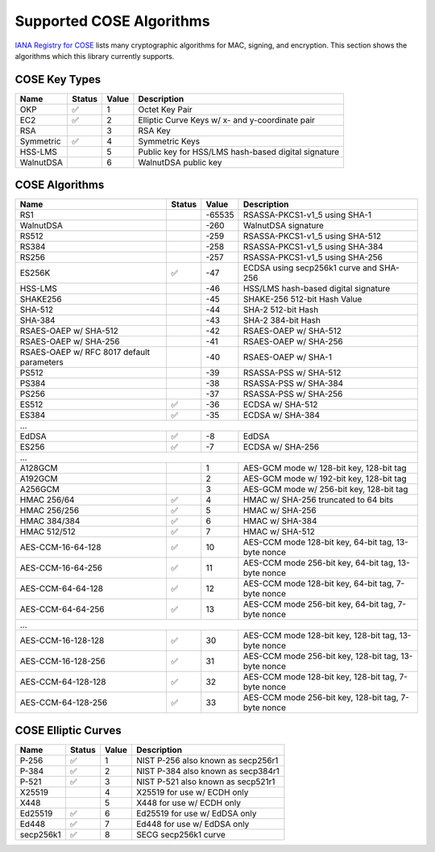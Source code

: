 Supported COSE Algorithms
=========================

`IANA Registry for COSE`_ lists many cryptographic algorithms for MAC, signing, and encryption.
This section shows the algorithms which this library currently supports.


COSE Key Types
--------------

+-----------------+--------+-------+-------------------------------------------------------+
| Name            | Status | Value | Description                                           |
+=================+========+=======+=======================================================+
| OKP             | ✅     | 1     | Octet Key Pair                                        |
+-----------------+--------+-------+-------------------------------------------------------+
| EC2             | ✅     | 2     | Elliptic Curve Keys w/ x- and y-coordinate pair       |
+-----------------+--------+-------+-------------------------------------------------------+
| RSA             |        | 3     | RSA Key                                               |
+-----------------+--------+-------+-------------------------------------------------------+
| Symmetric       | ✅     | 4     | Symmetric Keys                                        |
+-----------------+--------+-------+-------------------------------------------------------+
| HSS-LMS         |        | 5     | Public key for HSS/LMS hash-based digital signature   |
+-----------------+--------+-------+-------------------------------------------------------+
| WalnutDSA       |        | 6     | WalnutDSA public key                                  |
+-----------------+--------+-------+-------------------------------------------------------+


COSE Algorithms
---------------

+------------------------+--------+-------+-----------------------------------------------------+
| Name                   | Status | Value | Description                                         |
+========================+========+=======+=====================================================+
| RS1                    |        | -65535| RSASSA-PKCS1-v1_5 using SHA-1                       |
+------------------------+--------+-------+-----------------------------------------------------+
| WalnutDSA              |        | -260  | WalnutDSA signature                                 |
+------------------------+--------+-------+-----------------------------------------------------+
| RS512                  |        | -259  | RSASSA-PKCS1-v1_5 using SHA-512                     |
+------------------------+--------+-------+-----------------------------------------------------+
| RS384                  |        | -258  | RSASSA-PKCS1-v1_5 using SHA-384                     |
+------------------------+--------+-------+-----------------------------------------------------+
| RS256                  |        | -257  | RSASSA-PKCS1-v1_5 using SHA-256                     |
+------------------------+--------+-------+-----------------------------------------------------+
| ES256K                 | ✅     | -47   | ECDSA using secp256k1 curve and SHA-256             |
+------------------------+--------+-------+-----------------------------------------------------+
| HSS-LMS                |        | -46   | HSS/LMS hash-based digital signature                |
+------------------------+--------+-------+-----------------------------------------------------+
| SHAKE256               |        | -45   | SHAKE-256 512-bit Hash Value                        |
+------------------------+--------+-------+-----------------------------------------------------+
| SHA-512                |        | -44   | SHA-2 512-bit Hash                                  |
+------------------------+--------+-------+-----------------------------------------------------+
| SHA-384                |        | -43   | SHA-2 384-bit Hash                                  |
+------------------------+--------+-------+-----------------------------------------------------+
| RSAES-OAEP w/ SHA-512	 |        | -42   | RSAES-OAEP w/ SHA-512                               |
+------------------------+--------+-------+-----------------------------------------------------+
| RSAES-OAEP w/ SHA-256	 |        | -41   | RSAES-OAEP w/ SHA-256                               |
+------------------------+--------+-------+-----------------------------------------------------+
| RSAES-OAEP w/ RFC 8017 |        | -40   | RSAES-OAEP w/ SHA-1                                 |
| default parameters     |        |       |                                                     |
+------------------------+--------+-------+-----------------------------------------------------+
| PS512                  |        | -39   | RSASSA-PSS w/ SHA-512                               |
+------------------------+--------+-------+-----------------------------------------------------+
| PS384                  |        | -38   | RSASSA-PSS w/ SHA-384                               |
+------------------------+--------+-------+-----------------------------------------------------+
| PS256                  |        | -37   | RSASSA-PSS w/ SHA-256                               |
+------------------------+--------+-------+-----------------------------------------------------+
| ES512                  | ✅     | -36   | ECDSA w/ SHA-512                                    |
+------------------------+--------+-------+-----------------------------------------------------+
| ES384                  | ✅     | -35   | ECDSA w/ SHA-384                                    |
+------------------------+--------+-------+-----------------------------------------------------+
| ...                                                                                           |
+------------------------+--------+-------+-----------------------------------------------------+
| EdDSA                  | ✅     | -8    | EdDSA                                               |
+------------------------+--------+-------+-----------------------------------------------------+
| ES256                  | ✅     | -7    | ECDSA w/ SHA-256                                    |
+------------------------+--------+-------+-----------------------------------------------------+
| ...                                                                                           |
+------------------------+--------+-------+-----------------------------------------------------+
| A128GCM                |        | 1     | AES-GCM mode w/ 128-bit key, 128-bit tag            |
+------------------------+--------+-------+-----------------------------------------------------+
| A192GCM                |        | 2     | AES-GCM mode w/ 192-bit key, 128-bit tag            |
+------------------------+--------+-------+-----------------------------------------------------+
| A256GCM                |        | 3     | AES-GCM mode w/ 256-bit key, 128-bit tag            |
+------------------------+--------+-------+-----------------------------------------------------+
| HMAC 256/64            | ✅     | 4     | HMAC w/ SHA-256 truncated to 64 bits                |
+------------------------+--------+-------+-----------------------------------------------------+
| HMAC 256/256           | ✅     | 5     | HMAC w/ SHA-256                                     |
+------------------------+--------+-------+-----------------------------------------------------+
| HMAC 384/384           | ✅     | 6     | HMAC w/ SHA-384                                     |
+------------------------+--------+-------+-----------------------------------------------------+
| HMAC 512/512           | ✅     | 7     | HMAC w/ SHA-512                                     |
+------------------------+--------+-------+-----------------------------------------------------+
| AES-CCM-16-64-128      | ✅     | 10    | AES-CCM mode 128-bit key, 64-bit tag,               |
|                        |        |       | 13-byte nonce                                       |
+------------------------+--------+-------+-----------------------------------------------------+
| AES-CCM-16-64-256      | ✅     | 11    | AES-CCM mode 256-bit key, 64-bit tag,               |
|                        |        |       | 13-byte nonce                                       |
+------------------------+--------+-------+-----------------------------------------------------+
| AES-CCM-64-64-128      | ✅     | 12    | AES-CCM mode 128-bit key, 64-bit tag,               |
|                        |        |       | 7-byte nonce                                        |
+------------------------+--------+-------+-----------------------------------------------------+
| AES-CCM-64-64-256      | ✅     | 13    | AES-CCM mode 256-bit key, 64-bit tag,               |
|                        |        |       | 7-byte nonce                                        |
+------------------------+--------+-------+-----------------------------------------------------+
| ...                                                                                           |
+------------------------+--------+-------+-----------------------------------------------------+
| AES-CCM-16-128-128     | ✅     | 30    | AES-CCM mode 128-bit key, 128-bit tag,              |
|                        |        |       | 13-byte nonce                                       |
+------------------------+--------+-------+-----------------------------------------------------+
| AES-CCM-16-128-256     | ✅     | 31    | AES-CCM mode 256-bit key, 128-bit tag,              |
|                        |        |       | 13-byte nonce                                       |
+------------------------+--------+-------+-----------------------------------------------------+
| AES-CCM-64-128-128     | ✅     | 32    | AES-CCM mode 128-bit key, 128-bit tag,              |
|                        |        |       | 7-byte nonce                                        |
+------------------------+--------+-------+-----------------------------------------------------+
| AES-CCM-64-128-256     | ✅     | 33    | AES-CCM mode 256-bit key, 128-bit tag,              |
|                        |        |       | 7-byte nonce                                        |
+------------------------+--------+-------+-----------------------------------------------------+

COSE Elliptic Curves
--------------------

+----------------------+--------+-------+-------------------------------------------------------+
| Name                 | Status | Value | Description                                           |
+======================+========+=======+=======================================================+
| P-256                | ✅     | 1     | NIST P-256 also known as secp256r1                    |
+----------------------+--------+-------+-------------------------------------------------------+
| P-384                | ✅     | 2     | NIST P-384 also known as secp384r1                    |
+----------------------+--------+-------+-------------------------------------------------------+
| P-521                | ✅     | 3     | NIST P-521 also known as secp521r1                    |
+----------------------+--------+-------+-------------------------------------------------------+
| X25519               |        | 4     | X25519 for use w/ ECDH only                           |
+----------------------+--------+-------+-------------------------------------------------------+
| X448                 |        | 5     | X448 for use w/ ECDH only                             |
+----------------------+--------+-------+-------------------------------------------------------+
| Ed25519              | ✅     | 6     | Ed25519 for use w/ EdDSA only                         |
+----------------------+--------+-------+-------------------------------------------------------+
| Ed448                | ✅     | 7     | Ed448 for use w/ EdDSA only                           |
+----------------------+--------+-------+-------------------------------------------------------+
| secp256k1            | ✅     | 8     | SECG secp256k1 curve                                  |
+----------------------+--------+-------+-------------------------------------------------------+

.. _`IANA Registry for COSE`: https://www.iana.org/assignments/cose/cose.xhtml
